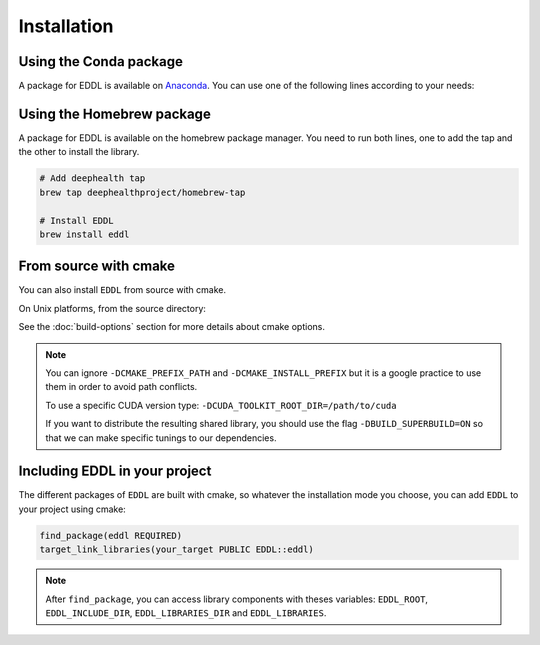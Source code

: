 .. raw:: html

   <style>
   .rst-content .section>img {
       width: 30px;
       margin-bottom: 0;
       margin-top: 0;
       margin-right: 15px;
       margin-left: 15px;
       float: left;
   }
   </style>


Installation
============

.. image:: ../_static/images/logos/conda.svg


Using the Conda package
-----------------------

A package for EDDL is available on Anaconda_.
You can use one of the following lines according to your needs:

.. tabs::

    .. tab:: CPU

        .. code:: bash

            conda install -c deephealth eddl-cpu

        .. note::

            - Platforms supported: Linux x86/x64 and MacOS

    .. tab:: GPU

        .. code:: bash

            conda install -c deephealth eddl-gpu

        .. note::

            - Platforms supported: Linux x86/x64


.. image:: ../_static/images/logos/homebrew.svg


Using the Homebrew package
--------------------------

A package for EDDL is available on the homebrew package manager.
You need to run both lines, one to add the tap and the other to install the library.

.. code:: bash

    # Add deephealth tap
    brew tap deephealthproject/homebrew-tap

    # Install EDDL
    brew install eddl


.. image:: ../_static/images/logos/cmake.svg


From source with cmake
----------------------

You can also install ``EDDL`` from source with cmake.

On Unix platforms, from the source directory:


.. tabs::

    .. tab:: Linux

        .. code:: bash

            # Download source code
            git clone https://github.com/deephealthproject/eddl.git
            cd eddl/

            # Install dependencies
            conda env create -f environment-cpu.yml  # -cpu, -gpu, -cudnn
            conda activate eddl

            # Build and install
            mkdir build
            cd build
            cmake .. -DCMAKE_PREFIX_PATH=$CONDA_PREFIX -DCMAKE_INSTALL_PREFIX=$CONDA_PREFIX  # -DCUDA_TOOLKIT_ROOT_DIR=/usr/local/cuda
            make install

    .. tab:: MacOS

        .. code:: bash

            # Download source code
            git clone https://github.com/deephealthproject/eddl.git
            cd eddl/

            # Install dependencies
            conda env create -f environment-cpu.yml  # -cpu, -gpu, -cudnn
            conda activate eddl

            # Build and install
            mkdir build
            cd build
            cmake .. -DCMAKE_PREFIX_PATH=$CONDA_PREFIX -DCMAKE_INSTALL_PREFIX=$CONDA_PREFIX

            make install


See the :doc:`build-options` section for more details about cmake options.

.. note::

    You can ignore ``-DCMAKE_PREFIX_PATH`` and ``-DCMAKE_INSTALL_PREFIX`` but it is a google practice to use them
    in order to avoid path conflicts.

    To use a specific CUDA version type: ``-DCUDA_TOOLKIT_ROOT_DIR=/path/to/cuda``

    If you want to distribute the resulting shared library, you should use the flag
    ``-DBUILD_SUPERBUILD=ON`` so that we can make specific tunings to our dependencies.


Including EDDL in your project
---------------------------------

The different packages of ``EDDL`` are built with cmake, so whatever the
installation mode you choose, you can add ``EDDL`` to your project using cmake:

.. code:: cmake

    find_package(eddl REQUIRED)
    target_link_libraries(your_target PUBLIC EDDL::eddl)

.. note::

    After ``find_package``, you can access library components with theses variables:
    ``EDDL_ROOT``, ``EDDL_INCLUDE_DIR``, ``EDDL_LIBRARIES_DIR`` and ``EDDL_LIBRARIES``.

.. _Anaconda: https://www.anaconda.com/

